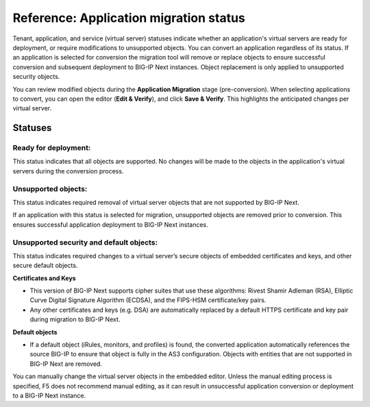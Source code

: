 =======================================
Reference: Application migration status
=======================================
Tenant, application, and service (virtual server) statuses indicate whether an application's virtual servers are ready for deployment, or 
require modifications to unsupported objects. You can convert an application regardless of its status. If an 
application is selected for conversion the migration tool will remove or replace objects to ensure successful conversion and
subsequent deployment to BIG-IP Next instances. Object replacement is only applied to unsupported security objects. 

You can review modified objects during the **Application Migration** stage (pre-conversion). When selecting applications to convert,
you can open the editor (**Edit & Verify**), and click **Save & Verify**. This highlights the anticipated changes per virtual server. 

Statuses
========

-----------------------------
Ready for deployment: |valid|
-----------------------------
This status indicates that all objects are supported. No changes will be made to the objects in the application's virtual servers during the conversion process.


------------------------------
Unsupported objects: |invalid|
------------------------------
This status indicates required removal of virtual server objects that are not supported by BIG-IP Next. 

If an application with this status is selected for migration, unsupported objects are removed prior to conversion. This ensures successful application deployment to BIG-IP Next instances. 


-------------------------------------------------------
Unsupported security and default objects: |invalid-sec|
-------------------------------------------------------
This status indicates required changes to a virtual server’s secure objects of embedded certificates and keys, and other secure default objects. 

**Certificates and Keys**

- This version of BIG-IP Next supports cipher suites that use these algorithms: Rivest Shamir Adleman (RSA),  Elliptic Curve Digital Signature Algorithm (ECDSA), and the FIPS-HSM certificate/key pairs. 
- Any other certificates and keys (e.g. DSA) are automatically replaced by a default HTTPS certificate and key pair during migration to BIG-IP Next. 

**Default objects**

- If a default object (iRules, monitors, and profiles) is found, the converted application automatically references the source BIG-IP to ensure that object is fully in the AS3 configuration. Objects with entities that are not supported in BIG-IP Next are removed. 

You can manually change the virtual server objects in the embedded editor. Unless the manual editing process is 
specified, F5 does not recommend manual editing, as it can result in unsuccessful application conversion
or deployment to a BIG-IP Next instance. 



.. |valid| image:: ../images/migration-valid-deploy-icon.png

.. |invalid| image:: ../images/migration-invalid-object-icon.png

.. |invalid-sec| image:: ../images/migration-invalid-sec-object-icon.png
